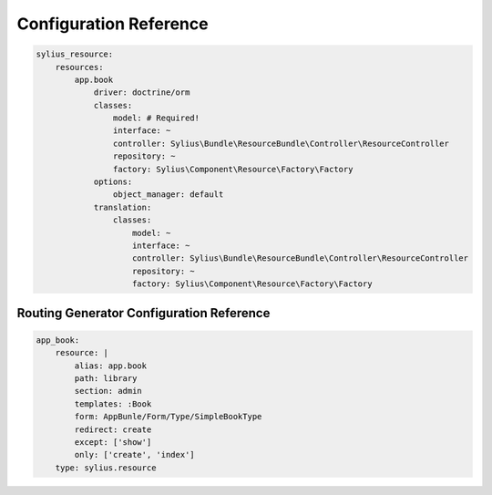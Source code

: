 Configuration Reference
=======================

.. code-block:: yaml

    sylius_resource:
        resources:
            app.book
                driver: doctrine/orm
                classes:
                    model: # Required!
                    interface: ~
                    controller: Sylius\Bundle\ResourceBundle\Controller\ResourceController
                    repository: ~
                    factory: Sylius\Component\Resource\Factory\Factory
                options:
                    object_manager: default
                translation:
                    classes:
                        model: ~
                        interface: ~
                        controller: Sylius\Bundle\ResourceBundle\Controller\ResourceController
                        repository: ~
                        factory: Sylius\Component\Resource\Factory\Factory

Routing Generator Configuration Reference
-----------------------------------------

.. code-block:: yaml

    app_book:
        resource: |
            alias: app.book
            path: library
            section: admin
            templates: :Book
            form: AppBunle/Form/Type/SimpleBookType
            redirect: create
            except: ['show']
            only: ['create', 'index']
        type: sylius.resource

